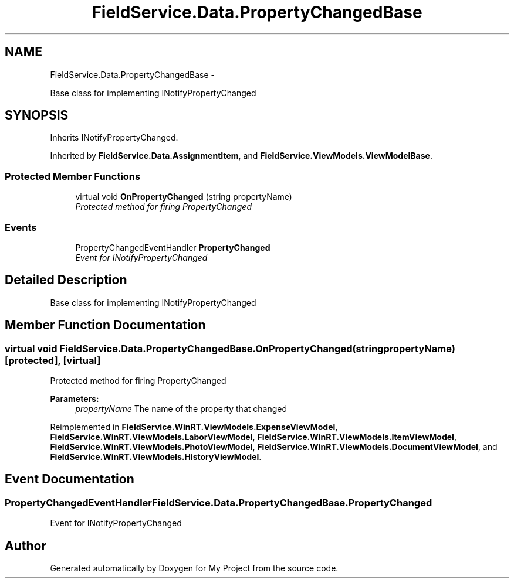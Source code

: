 .TH "FieldService.Data.PropertyChangedBase" 3 "Tue Jul 1 2014" "My Project" \" -*- nroff -*-
.ad l
.nh
.SH NAME
FieldService.Data.PropertyChangedBase \- 
.PP
Base class for implementing INotifyPropertyChanged  

.SH SYNOPSIS
.br
.PP
.PP
Inherits INotifyPropertyChanged\&.
.PP
Inherited by \fBFieldService\&.Data\&.AssignmentItem\fP, and \fBFieldService\&.ViewModels\&.ViewModelBase\fP\&.
.SS "Protected Member Functions"

.in +1c
.ti -1c
.RI "virtual void \fBOnPropertyChanged\fP (string propertyName)"
.br
.RI "\fIProtected method for firing PropertyChanged \fP"
.in -1c
.SS "Events"

.in +1c
.ti -1c
.RI "PropertyChangedEventHandler \fBPropertyChanged\fP"
.br
.RI "\fIEvent for INotifyPropertyChanged \fP"
.in -1c
.SH "Detailed Description"
.PP 
Base class for implementing INotifyPropertyChanged 


.SH "Member Function Documentation"
.PP 
.SS "virtual void FieldService\&.Data\&.PropertyChangedBase\&.OnPropertyChanged (stringpropertyName)\fC [protected]\fP, \fC [virtual]\fP"

.PP
Protected method for firing PropertyChanged 
.PP
\fBParameters:\fP
.RS 4
\fIpropertyName\fP The name of the property that changed
.RE
.PP

.PP
Reimplemented in \fBFieldService\&.WinRT\&.ViewModels\&.ExpenseViewModel\fP, \fBFieldService\&.WinRT\&.ViewModels\&.LaborViewModel\fP, \fBFieldService\&.WinRT\&.ViewModels\&.ItemViewModel\fP, \fBFieldService\&.WinRT\&.ViewModels\&.PhotoViewModel\fP, \fBFieldService\&.WinRT\&.ViewModels\&.DocumentViewModel\fP, and \fBFieldService\&.WinRT\&.ViewModels\&.HistoryViewModel\fP\&.
.SH "Event Documentation"
.PP 
.SS "PropertyChangedEventHandler FieldService\&.Data\&.PropertyChangedBase\&.PropertyChanged"

.PP
Event for INotifyPropertyChanged 

.SH "Author"
.PP 
Generated automatically by Doxygen for My Project from the source code\&.
